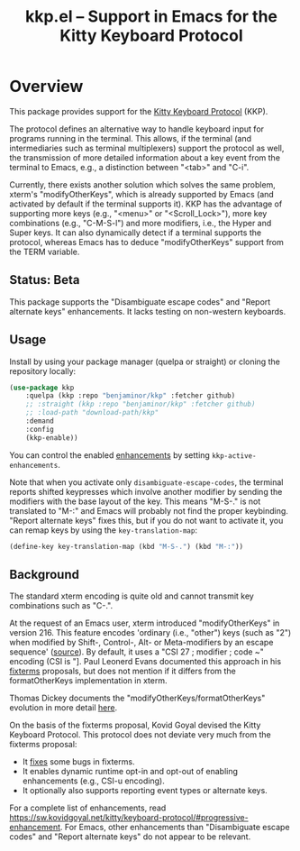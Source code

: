 #+TITLE: kkp.el -- Support in Emacs for the Kitty Keyboard Protocol
#+OPTIONS: ^:{}

* Overview

This package provides support for the [[https://sw.kovidgoyal.net/kitty/keyboard-protocol][Kitty Keyboard Protocol]] (KKP).

The protocol defines an alternative way to handle keyboard input for programs running in the terminal.
This allows, if the terminal (and intermediaries such as terminal multiplexers) support the protocol as well,
the transmission of more detailed information about a key event from the terminal to Emacs, e.g., a distinction between "<tab>" and "C-i".

Currently, there exists another solution which solves the same problem, xterm's "modifyOtherKeys", which is already supported by Emacs (and activated by default if the terminal supports it).
KKP has the advantage of supporting more keys (e.g., "<menu>" or "<Scroll_Lock>"), more key combinations (e.g., "C-M-S-l") and more modifiers, i.e., the Hyper and Super keys.
It can also dynamically detect if a terminal supports the protocol, whereas Emacs has to deduce "modifyOtherKeys" support from the TERM variable.

** Status: Beta
This package supports the "Disambiguate escape codes" and "Report alternate keys" enhancements. It lacks testing on non-western keyboards.

** Usage

Install by using your package manager (quelpa or straight) or cloning the repository locally:

#+begin_src emacs-lisp
  (use-package kkp
      :quelpa (kkp :repo "benjaminor/kkp" :fetcher github)
      ;; :straight (kkp :repo "benjaminor/kkp" :fetcher github)
      ;; :load-path "download-path/kkp"
      :demand
      :config
      (kkp-enable))
#+end_src

You can control the enabled [[https://sw.kovidgoyal.net/kitty/keyboard-protocol/#progressive-enhancement][enhancements]] by setting =kkp-active-enhancements=.

Note that when you activate only =disambiguate-escape-codes=,
the terminal reports shifted keypresses which involve another modifier by sending the modifiers with the base layout of the key.
This means "M-S-." is not translated to "M-:" and Emacs will probably not find the proper keybinding.
"Report alternate keys" fixes this, but if you do not want to activate it, you can remap keys by using the =key-translation-map=:

#+begin_src emacs-lisp
(define-key key-translation-map (kbd "M-S-.") (kbd "M-:"))
#+end_src

** Background

The standard xterm encoding is quite old and cannot transmit key combinations such as "C-.".

At the request of an Emacs user, xterm introduced "modifyOtherKeys" in version 216.
This feature encodes 'ordinary (i.e., "other") keys (such as "2") when
modified by Shift-, Control-, Alt- or Meta-modifiers by an escape sequence' ([[https://invisible-island.net/xterm/manpage/xterm.html#VT100-Widget-Resources:modifyOtherKeys][source]]).
By default, it uses a "CSI 27 ; modifier ; code ~" encoding (CSI is "\e[").

By request of Paul Leonerd Evans, xterm introduced an alternative encoding for the same keys, using a CSI-u encoding ("CSI modifier ; code u").
This is turned on by an xterm setting, [[https://invisible-island.net/xterm/manpage/xterm.html#VT100-Widget-Resources:formatOtherKeys][formatOtherKeys]].
Paul Leonerd Evans documented this approach in his [[https://www.leonerd.org.uk/hacks/fixterms/][fixterms]] proposals, but does not mention if it differs from the formatOtherKeys implementation in xterm. 

Thomas Dickey documents the "modifyOtherKeys/formatOtherKeys" evolution in more detail [[https://invisible-island.net/xterm/modified-keys.html][here]].

On the basis of the fixterms proposal, Kovid Goyal devised the Kitty Keyboard Protocol.
This protocol does not deviate very much from the fixterms proposal:
- It [[https://sw.kovidgoyal.net/kitty/keyboard-protocol/#bugs-in-fixterms][fixes]] some bugs in fixterms.
- It enables dynamic runtime opt-in and opt-out of enabling enhancements (e.g., CSI-u encoding).
- It optionally also supports reporting event types or alternate keys.

For a complete list of enhancements, read [[https://sw.kovidgoyal.net/kitty/keyboard-protocol/#progressive-enhancement]].
For Emacs, other enhancements than "Disambiguate escape codes" and "Report alternate keys" do not appear to be relevant.
